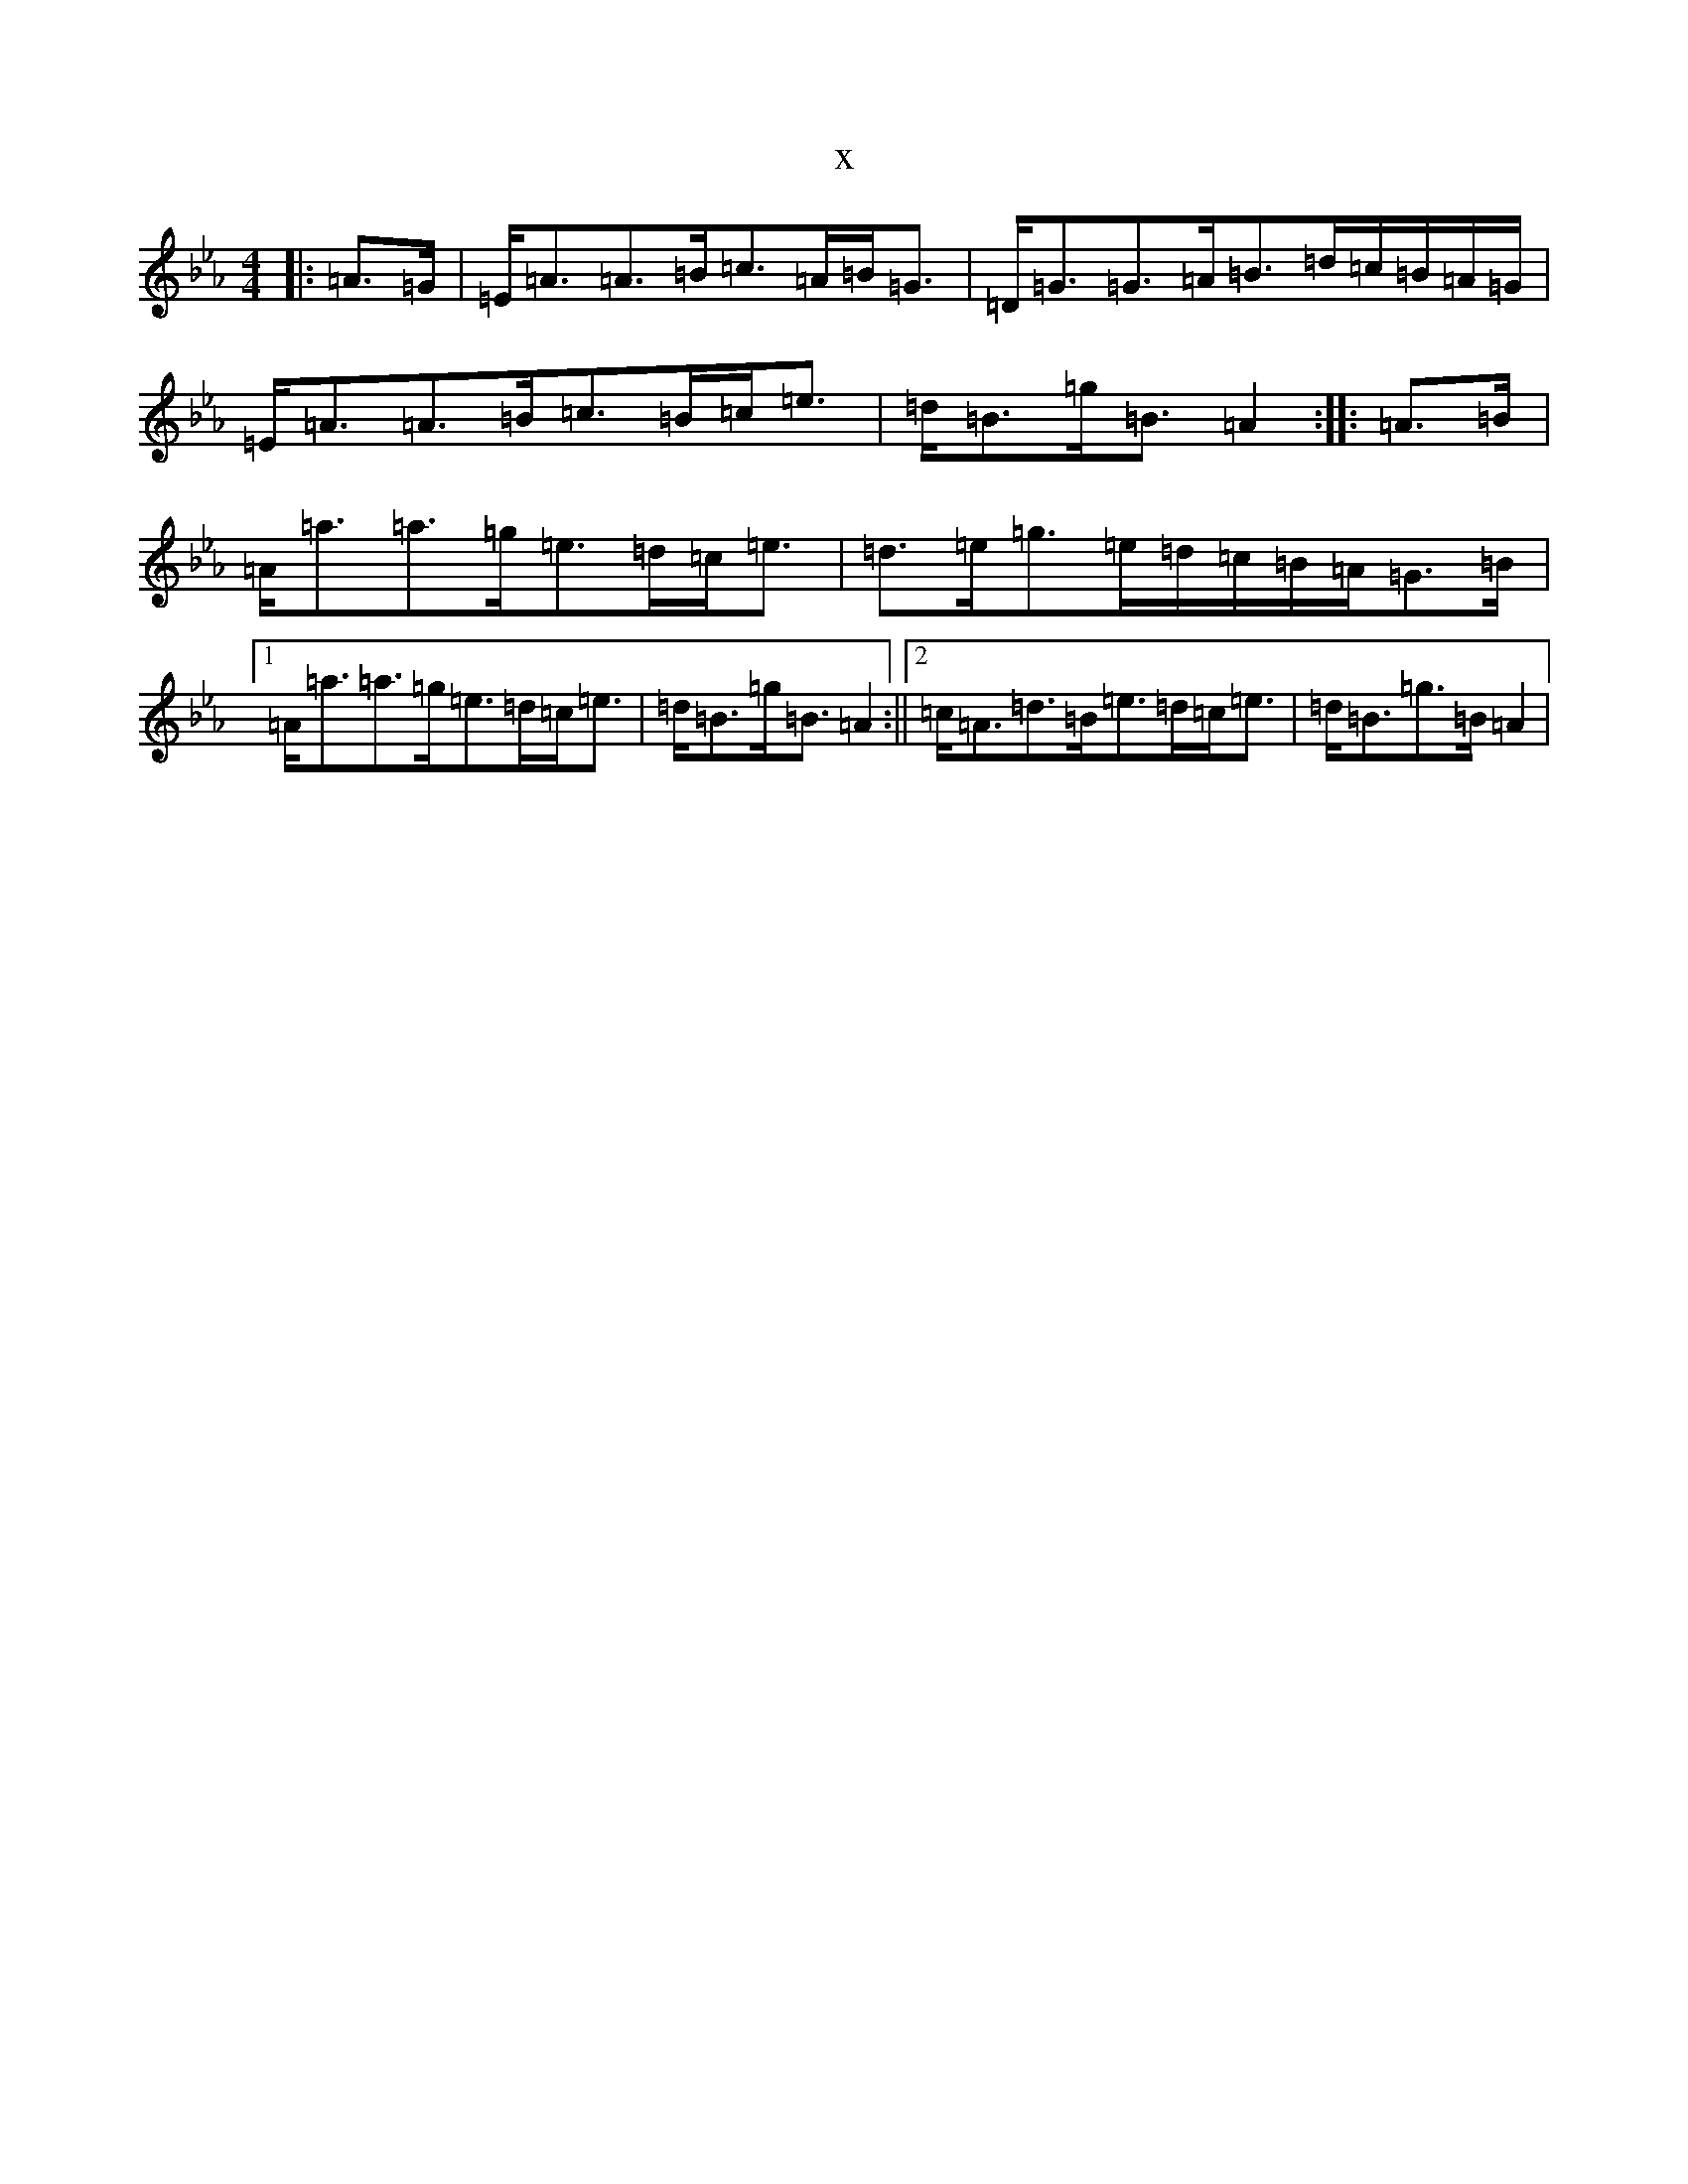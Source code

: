 X:3157
T:x
L:1/8
M:4/4
K: C minor
|:=A>=G|=E<=A=A>=B=c>=A=B<=G|=D<=G=G>=A=B>=d=c/2=B/2=A/2=G/2|=E<=A=A>=B=c>=B=c<=e|=d<=B=g<=B=A2:||:=A>=B|=A<=a=a>=g=e>=d=c<=e|=d>=e=g>=e=d/2=c/2=B/2=A/2=G>=B|1=A<=a=a>=g=e>=d=c<=e|=d<=B=g<=B=A2:||2=c<=A=d>=B=e>=d=c<=e|=d<=B=g>=B=A2|